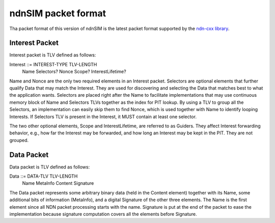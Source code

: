 .. _ndnSIM packet format:

ndnSIM packet format
====================

Tha packet format of this version of ndnSIM is the latest packet format supported by the
`ndn-cxx library <http://named-data.net/doc/ndn-tlv/>`_.

Interest Packet
---------------

Interest packet is TLV defined as follows:

Interest ::= INTEREST-TYPE TLV-LENGTH
               Name
               Selectors?
               Nonce
               Scope?
               InterestLifetime?

Name and Nonce are the only two required elements in an Interest packet. Selectors are
optional elements that further qualify Data that may match the Interest. They are used for
discovering and selecting the Data that matches best to what the application wants. Selectors
are placed right after the Name to facilitate implementations that may use continuous memory
block of Name and Selectors TLVs together as the index for PIT lookup. By using a TLV to
group all the Selectors, an implementation can easily skip them to find Nonce, which is used
together with Name to identify looping Interests. If Selectors TLV is present in the
Interest, it MUST contain at least one selector.

The two other optional elements, Scope and InterestLifetime, are referred to as Guiders. They
affect Interest forwarding behavior, e.g., how far the Interest may be forwarded, and how
long an Interest may be kept in the PIT. They are not grouped.

Data Packet
-----------

Data packet is TLV defined as follows:

Data ::= DATA-TLV TLV-LENGTH
           Name
           MetaInfo
           Content
           Signature

The Data packet represents some arbitrary binary data (held in the Content element) together
with its Name, some additional bits of information (MetaInfo), and a digital Signature of the
other three elements. The Name is the first element since all NDN packet processing starts
with the name. Signature is put at the end of the packet to ease the implementation because
signature computation covers all the elements before Signature.
